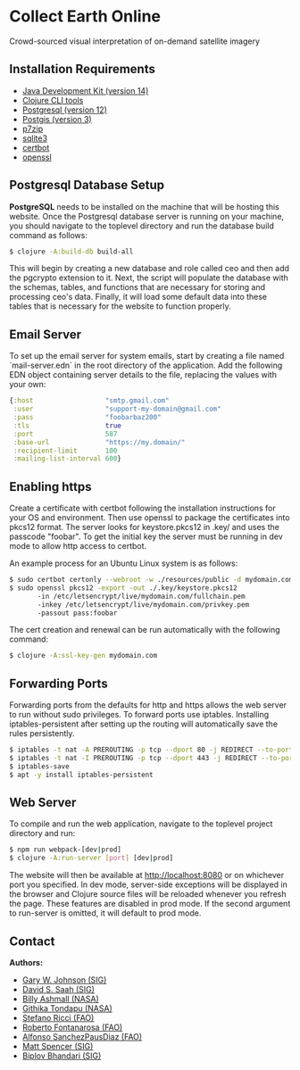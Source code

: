 * Collect Earth Online

Crowd-sourced visual interpretation of on-demand satellite imagery

** Installation Requirements

- [[https://www.oracle.com/technetwork/java/javase/downloads/index.html][Java Development Kit (version 14)]]
- [[https://clojure.org/guides/getting_started][Clojure CLI tools]]
- [[https://www.postgresql.org/download][Postgresql (version 12)]]
- [[https://postgis.net/install/][Postgis (version 3)]]
- [[https://www.7-zip.org/][p7zip]]
- [[https://www.sqlite.org/download.html][sqlite3]]
- [[https://certbot.eff.org/][certbot]]
- [[https://www.openssl.org/source/][openssl]]

** Postgresql Database Setup

*PostgreSQL* needs to be installed on the machine that will be hosting
this website. Once the Postgresql database server is running on your
machine, you should navigate to the toplevel directory and run the
database build command as follows:

#+begin_src sh
$ clojure -A:build-db build-all
#+end_src

This will begin by creating a new database and role called
ceo and then add the pgcrypto extension to it. Next, the
script will populate the database with the schemas, tables, and
functions that are necessary for storing and processing ceo's
data. Finally, it will load some default data into these tables that
is necessary for the website to function properly.

** Email Server

To set up the email server for system emails, start by creating a file
named `mail-server.edn` in the root directory of the application. Add
the following EDN object containing server details to the file,
replacing the values with your own:

#+begin_src clojure
{:host                  "smtp.gmail.com"
 :user                  "support-my-domain@gmail.com"
 :pass                  "foobarbaz200"
 :tls                   true
 :port                  587
 :base-url              "https://my.domain/"
 :recipient-limit       100
 :mailing-list-interval 600}
#+end_src

** Enabling https

Create a certificate with certbot following the installation instructions
for your OS and environment. Then use openssl to package the certificates
into pkcs12 format. The server looks for keystore.pkcs12 in .key/ and
uses the passcode "foobar". To get the initial key the server must be
running in dev mode to allow http access to certbot.

An example process for an Ubuntu Linux system is as follows:

#+begin_src sh
$ sudo certbot certonly --webroot -w ./resources/public -d mydomain.com
$ sudo openssl pkcs12 -export -out ./.key/keystore.pkcs12
       -in /etc/letsencrypt/live/mydomain.com/fullchain.pem
       -inkey /etc/letsencrypt/live/mydomain.com/privkey.pem
       -passout pass:foobar
#+end_src

The cert creation and renewal can be run automatically with the following command:

#+begin_src sh
$ clojure -A:ssl-key-gen mydomain.com
#+end_src

** Forwarding Ports

Forwarding ports from the defaults for http and https allows the web server
to run without sudo privileges. To forward ports use iptables. Installing
iptables-persistent after setting up the routing will automatically save
the rules persistently.

#+begin_src sh
$ iptables -t nat -A PREROUTING -p tcp --dport 80 -j REDIRECT --to-ports 8080
$ iptables -t nat -I PREROUTING -p tcp --dport 443 -j REDIRECT --to-ports 8443
$ iptables-save
$ apt -y install iptables-persistent
#+end_src

** Web Server

To compile and run the web application, navigate to the toplevel
project directory and run:

#+begin_src sh
$ npm run webpack-[dev|prod]
$ clojure -A:run-server [port] [dev|prod]
#+end_src

The website will then be available at http://localhost:8080 or on
whichever port you specified. In dev mode, server-side exceptions will
be displayed in the browser and Clojure source files will be reloaded
whenever you refresh the page. These features are disabled in prod
mode. If the second argument to run-server is omitted, it will default
to prod mode.

** Contact

*Authors:*
- [[mailto:gjohnson@sig-gis.com][Gary W. Johnson (SIG)]]
- [[mailto:dsaah@sig-gis.com][David S. Saah (SIG)]]
- [[mailto:billy.ashmall@nasa.gov][Billy Ashmall (NASA)]]
- [[mailto:githika.tondapu@nasa.gov][Githika Tondapu (NASA)]]
- [[mailto:stefano.ricci@fao.org][Stefano Ricci (FAO)]]
- [[mailto:roberto.fontanarosa@fao.org][Roberto Fontanarosa (FAO)]]
- [[mailto:alfonso.sanchezpausdiaz@fao.org][Alfonso SanchezPausDiaz (FAO)]]
- [[mailto:mspencer@sig-gis.com][Matt Spencer (SIG)]]
- [[mailto:bbhandari@sig-gis.com][Biplov Bhandari (SIG)]]

